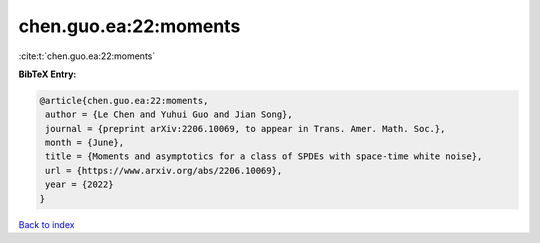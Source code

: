 chen.guo.ea:22:moments
======================

:cite:t:`chen.guo.ea:22:moments`

**BibTeX Entry:**

.. code-block:: bibtex

   @article{chen.guo.ea:22:moments,
    author = {Le Chen and Yuhui Guo and Jian Song},
    journal = {preprint arXiv:2206.10069, to appear in Trans. Amer. Math. Soc.},
    month = {June},
    title = {Moments and asymptotics for a class of SPDEs with space-time white noise},
    url = {https://www.arxiv.org/abs/2206.10069},
    year = {2022}
   }

`Back to index <../By-Cite-Keys.rst>`_
